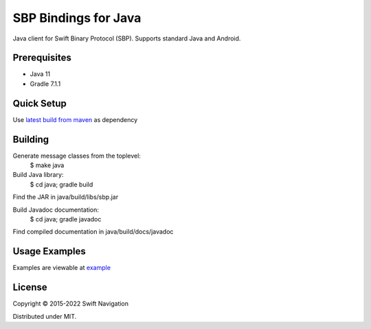 SBP Bindings for Java
=======================

Java client for Swift Binary Protocol (SBP).
Supports standard Java and Android.

Prerequisites
-----
- Java 11
- Gradle 7.1.1

Quick Setup
-----
Use `latest build from maven
<https://search.maven.org/artifact/com.swiftnav/sbp>`_ as dependency

Building
-----

Generate message classes from the toplevel:
  $ make java

Build Java library:
  $ cd java; gradle build
Find the JAR in java/build/libs/sbp.jar

Build Javadoc documentation:
  $ cd java; gradle javadoc
Find compiled documentation in java/build/docs/javadoc

Usage Examples
---------------

Examples are viewable at `example
<https://github.com/swift-nav/libsbp/tree/master/java/example>`_

License
-------

Copyright © 2015-2022 Swift Navigation

Distributed under MIT.

